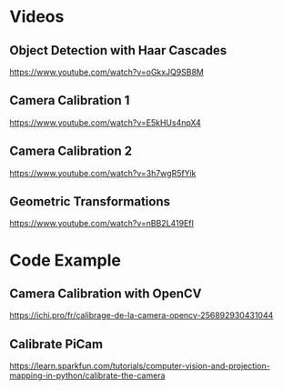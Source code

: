 * Videos
** Object Detection with Haar Cascades
https://www.youtube.com/watch?v=oGkxJQ9SB8M

** Camera Calibration 1
https://www.youtube.com/watch?v=E5kHUs4npX4

** Camera Calibration 2
https://www.youtube.com/watch?v=3h7wgR5fYik

** Geometric Transformations
https://www.youtube.com/watch?v=nBB2L419EfI


* Code Example
** Camera Calibration with OpenCV
https://ichi.pro/fr/calibrage-de-la-camera-opencv-256892930431044

** Calibrate PiCam
https://learn.sparkfun.com/tutorials/computer-vision-and-projection-mapping-in-python/calibrate-the-camera
